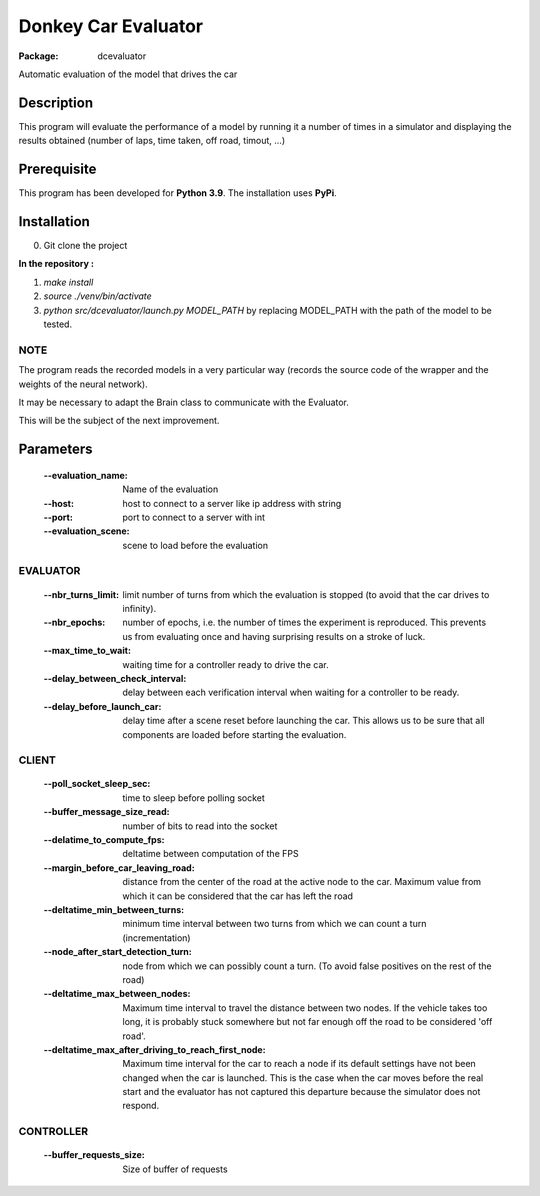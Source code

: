 ====================
Donkey Car Evaluator 
====================

:Package: dcevaluator

Automatic evaluation of the model that drives the car


Description
===========

This program will evaluate the performance of a model by running it a number of times in a simulator 
and displaying the results obtained (number of laps, time taken, off road, timout, ...)

Prerequisite
============
This program has been developed for **Python 3.9**.
The installation uses **PyPi**.

Installation
============
0. Git clone the project

**In the repository :**

1. `make install`
2. `source ./venv/bin/activate`
3. `python src/dcevaluator/launch.py MODEL_PATH` by replacing MODEL_PATH with the path of the model to be tested.

NOTE
----
The program reads the recorded models in a very particular way (records the source code of the wrapper and the weights of the neural network).

It may be necessary to adapt the Brain class to communicate with the Evaluator.

This will be the subject of the next improvement.

Parameters
==========

    :--evaluation_name: Name of the evaluation
    :--host: host to connect to a server like ip address with string
    :--port: port to connect to a server with int
    :--evaluation_scene: scene to load before the evaluation


EVALUATOR
---------
    :--nbr_turns_limit: limit number of turns from which the evaluation is stopped (to avoid that the car drives to infinity).
    :--nbr_epochs: number of epochs, i.e. the number of times the experiment is reproduced. This prevents us from evaluating once and having surprising results on a stroke of luck.
    :--max_time_to_wait: waiting time for a controller ready to drive the car.
    :--delay_between_check_interval: delay between each verification interval when waiting for a controller to be ready.
    :--delay_before_launch_car: delay time after a scene reset before launching the car. This allows us to be sure that all components are loaded before starting the evaluation.
    

CLIENT
------
    :--poll_socket_sleep_sec: time to sleep before polling socket
    :--buffer_message_size_read: number of bits to read into the socket
    :--delatime_to_compute_fps: deltatime between computation of the FPS
    :--margin_before_car_leaving_road: distance from the center of the road at the active node to the car. Maximum value from which it can be considered that the car has left the road
    :--deltatime_min_between_turns: minimum time interval between two turns from which we can count a turn (incrementation)
    :--node_after_start_detection_turn: node from which we can possibly count a turn. (To avoid false positives on the rest of the road)
    :--deltatime_max_between_nodes: Maximum time interval to travel the distance between two nodes. If the vehicle takes too long, it is probably stuck somewhere but not far enough off the road to be considered 'off road'.
    :--deltatime_max_after_driving_to_reach_first_node: Maximum time interval for the car to reach a node if its default settings have not been changed when the car is launched. This is the case when the car moves before the real start and the evaluator has not captured this departure because the simulator does not respond.

CONTROLLER
----------
    :--buffer_requests_size: Size of buffer of requests